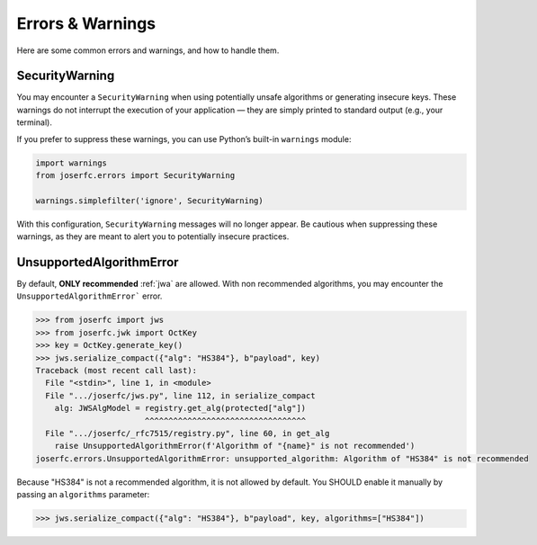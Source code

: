 Errors & Warnings
=================

Here are some common errors and warnings, and how to handle them.

SecurityWarning
---------------

You may encounter a ``SecurityWarning`` when using potentially
unsafe algorithms or generating insecure keys. These warnings
do not interrupt the execution of your application — they are
simply printed to standard output (e.g., your terminal).

If you prefer to suppress these warnings, you can use Python’s
built-in ``warnings`` module:

.. code-block:: python

    import warnings
    from joserfc.errors import SecurityWarning

    warnings.simplefilter('ignore', SecurityWarning)

With this configuration, ``SecurityWarning`` messages will no
longer appear. Be cautious when suppressing these warnings, as
they are meant to alert you to potentially insecure practices.

UnsupportedAlgorithmError
-------------------------

By default, **ONLY recommended** :ref:`jwa` are allowed. With non recommended
algorithms, you may encounter the ``UnsupportedAlgorithmError``` error.

.. code-block:: python

    >>> from joserfc import jws
    >>> from joserfc.jwk import OctKey
    >>> key = OctKey.generate_key()
    >>> jws.serialize_compact({"alg": "HS384"}, b"payload", key)
    Traceback (most recent call last):
      File "<stdin>", line 1, in <module>
      File ".../joserfc/jws.py", line 112, in serialize_compact
        alg: JWSAlgModel = registry.get_alg(protected["alg"])
                           ^^^^^^^^^^^^^^^^^^^^^^^^^^^^^^^^^^
      File ".../joserfc/_rfc7515/registry.py", line 60, in get_alg
        raise UnsupportedAlgorithmError(f'Algorithm of "{name}" is not recommended')
    joserfc.errors.UnsupportedAlgorithmError: unsupported_algorithm: Algorithm of "HS384" is not recommended

Because "HS384" is not a recommended algorithm, it is not allowed by default. You
SHOULD enable it manually by passing an ``algorithms`` parameter:

.. code-block:: python

    >>> jws.serialize_compact({"alg": "HS384"}, b"payload", key, algorithms=["HS384"])
